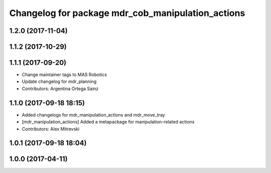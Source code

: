 ^^^^^^^^^^^^^^^^^^^^^^^^^^^^^^^^^^^^^^^^^^^^^^
Changelog for package mdr_cob_manipulation_actions
^^^^^^^^^^^^^^^^^^^^^^^^^^^^^^^^^^^^^^^^^^^^^^

1.2.0 (2017-11-04)
------------------

1.1.2 (2017-10-29)
------------------

1.1.1 (2017-09-20)
------------------
* Change maintainer tags to MAS Robotics
* Update changelog for mdr_planning
* Contributors: Argentina Ortega Sainz

1.1.0 (2017-09-18 18:15)
------------------------
* Added changelogs for mdr_manipulation_actions and mdr_move_tray
* [mdr_manipulation_actions] Added a metapackage for manipulation-related actions
* Contributors: Alex Mitrevski

1.0.1 (2017-09-18 18:04)
------------------------

1.0.0 (2017-04-11)
------------------

